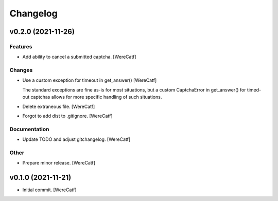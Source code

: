 Changelog
=========


v0.2.0 (2021-11-26)
-------------------

Features
~~~~~~~~
- Add ability to cancel a submitted captcha. [WereCatf]

Changes
~~~~~~~
- Use a custom exception for timeout in get_answer() [WereCatf]

  The standard exceptions are fine as-is for most situations, but a custom CaptchaError in get_answer() for timed-out captchas allows for more specific handling of such situations.
- Delete extraneous file. [WereCatf]
- Forgot to add dist to .gitignore. [WereCatf]

Documentation
~~~~~~~~~~~~~
- Update TODO and adjust gitchangelog. [WereCatf]

Other
~~~~~
- Prepare minor release. [WereCatf]


v0.1.0 (2021-11-21)
-------------------
- Initial commit. [WereCatf]


